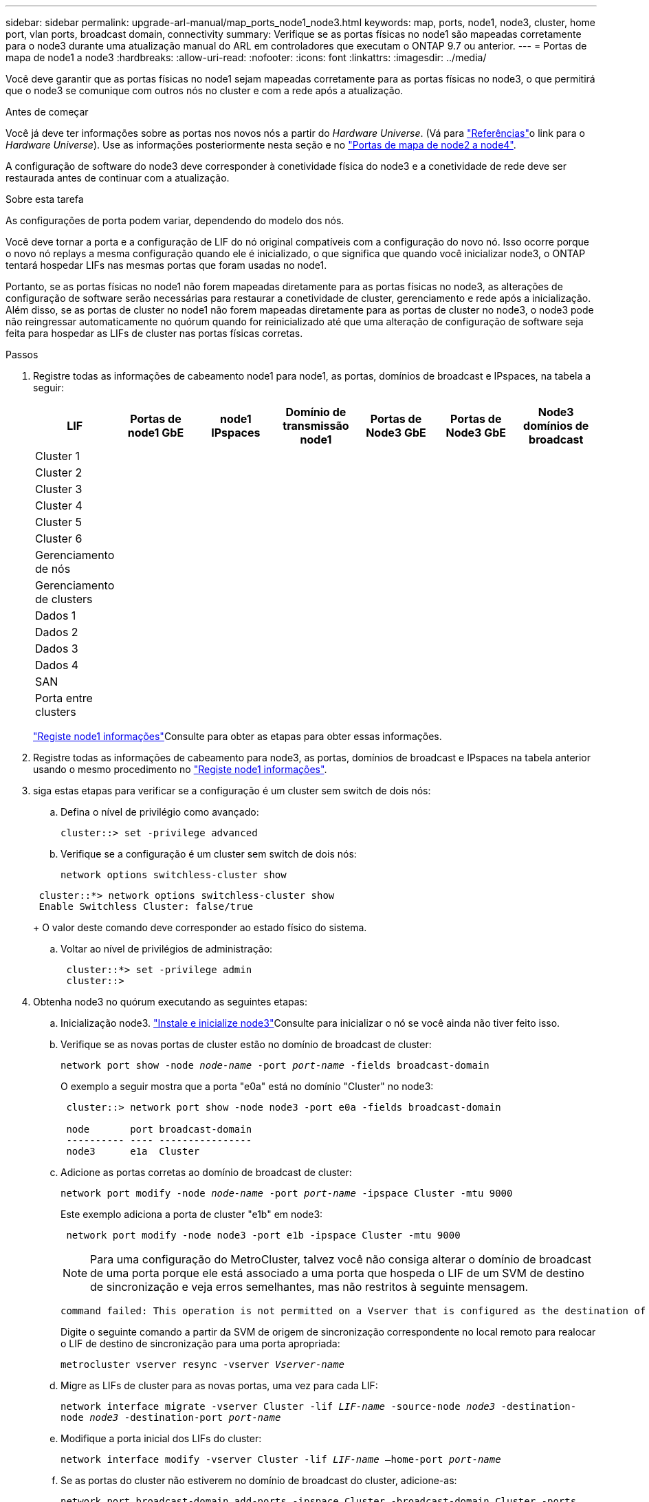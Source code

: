 ---
sidebar: sidebar 
permalink: upgrade-arl-manual/map_ports_node1_node3.html 
keywords: map, ports, node1, node3, cluster, home port, vlan ports, broadcast domain, connectivity 
summary: Verifique se as portas físicas no node1 são mapeadas corretamente para o node3 durante uma atualização manual do ARL em controladores que executam o ONTAP 9.7 ou anterior. 
---
= Portas de mapa de node1 a node3
:hardbreaks:
:allow-uri-read: 
:nofooter: 
:icons: font
:linkattrs: 
:imagesdir: ../media/


[role="lead"]
Você deve garantir que as portas físicas no node1 sejam mapeadas corretamente para as portas físicas no node3, o que permitirá que o node3 se comunique com outros nós no cluster e com a rede após a atualização.

.Antes de começar
Você já deve ter informações sobre as portas nos novos nós a partir do _Hardware Universe_. (Vá para link:other_references.html["Referências"]o link para o _Hardware Universe_). Use as informações posteriormente nesta seção e no link:map_ports_node2_node4.html["Portas de mapa de node2 a node4"].

A configuração de software do node3 deve corresponder à conetividade física do node3 e a conetividade de rede deve ser restaurada antes de continuar com a atualização.

.Sobre esta tarefa
As configurações de porta podem variar, dependendo do modelo dos nós.

Você deve tornar a porta e a configuração de LIF do nó original compatíveis com a configuração do novo nó. Isso ocorre porque o novo nó replays a mesma configuração quando ele é inicializado, o que significa que quando você inicializar node3, o ONTAP tentará hospedar LIFs nas mesmas portas que foram usadas no node1.

Portanto, se as portas físicas no node1 não forem mapeadas diretamente para as portas físicas no node3, as alterações de configuração de software serão necessárias para restaurar a conetividade de cluster, gerenciamento e rede após a inicialização. Além disso, se as portas de cluster no node1 não forem mapeadas diretamente para as portas de cluster no node3, o node3 pode não reingressar automaticamente no quórum quando for reinicializado até que uma alteração de configuração de software seja feita para hospedar as LIFs de cluster nas portas físicas corretas.

.Passos
. [[step1]]Registre todas as informações de cabeamento node1 para node1, as portas, domínios de broadcast e IPspaces, na tabela a seguir:
+
[cols=""35"]
|===
| LIF | Portas de node1 GbE | node1 IPspaces | Domínio de transmissão node1 | Portas de Node3 GbE | Portas de Node3 GbE | Node3 domínios de broadcast 


| Cluster 1 |  |  |  |  |  |  


| Cluster 2 |  |  |  |  |  |  


| Cluster 3 |  |  |  |  |  |  


| Cluster 4 |  |  |  |  |  |  


| Cluster 5 |  |  |  |  |  |  


| Cluster 6 |  |  |  |  |  |  


| Gerenciamento de nós |  |  |  |  |  |  


| Gerenciamento de clusters |  |  |  |  |  |  


| Dados 1 |  |  |  |  |  |  


| Dados 2 |  |  |  |  |  |  


| Dados 3 |  |  |  |  |  |  


| Dados 4 |  |  |  |  |  |  


| SAN |  |  |  |  |  |  


| Porta entre clusters |  |  |  |  |  |  
|===
+
link:record_node1_information.html["Registe node1 informações"]Consulte para obter as etapas para obter essas informações.

. [[step2]]Registre todas as informações de cabeamento para node3, as portas, domínios de broadcast e IPspaces na tabela anterior usando o mesmo procedimento no link:record_node1_information.html["Registe node1 informações"].
. [[step3]]siga estas etapas para verificar se a configuração é um cluster sem switch de dois nós:
+
.. Defina o nível de privilégio como avançado:
+
`cluster::> set -privilege advanced`

.. Verifique se a configuração é um cluster sem switch de dois nós:
+
`network options switchless-cluster show`

+
[listing]
----
 cluster::*> network options switchless-cluster show
 Enable Switchless Cluster: false/true
----
+
O valor deste comando deve corresponder ao estado físico do sistema.

.. Voltar ao nível de privilégios de administração:
+
[listing]
----
 cluster::*> set -privilege admin
 cluster::>
----


. [[step4]]Obtenha node3 no quórum executando as seguintes etapas:
+
.. Inicialização node3. link:install_boot_node3.html["Instale e inicialize node3"]Consulte para inicializar o nó se você ainda não tiver feito isso.
.. Verifique se as novas portas de cluster estão no domínio de broadcast de cluster:
+
`network port show -node _node-name_ -port _port-name_ -fields broadcast-domain`

+
O exemplo a seguir mostra que a porta "e0a" está no domínio "Cluster" no node3:

+
[listing]
----
 cluster::> network port show -node node3 -port e0a -fields broadcast-domain

 node       port broadcast-domain
 ---------- ---- ----------------
 node3      e1a  Cluster
----
.. Adicione as portas corretas ao domínio de broadcast de cluster:
+
`network port modify -node _node-name_ -port _port-name_ -ipspace Cluster -mtu 9000`

+
Este exemplo adiciona a porta de cluster "e1b" em node3:

+
[listing]
----
 network port modify -node node3 -port e1b -ipspace Cluster -mtu 9000
----
+

NOTE: Para uma configuração do MetroCluster, talvez você não consiga alterar o domínio de broadcast de uma porta porque ele está associado a uma porta que hospeda o LIF de um SVM de destino de sincronização e veja erros semelhantes, mas não restritos à seguinte mensagem.

+
[listing]
----
command failed: This operation is not permitted on a Vserver that is configured as the destination of a MetroCluster Vserver relationship.
----
+
Digite o seguinte comando a partir da SVM de origem de sincronização correspondente no local remoto para realocar o LIF de destino de sincronização para uma porta apropriada:

+
`metrocluster vserver resync -vserver _Vserver-name_`

.. Migre as LIFs de cluster para as novas portas, uma vez para cada LIF:
+
`network interface migrate -vserver Cluster -lif _LIF-name_ -source-node _node3_ -destination-node _node3_ -destination-port _port-name_`

.. Modifique a porta inicial dos LIFs do cluster:
+
`network interface modify -vserver Cluster -lif _LIF-name_ –home-port _port-name_`

.. Se as portas do cluster não estiverem no domínio de broadcast do cluster, adicione-as:
+
`network port broadcast-domain add-ports -ipspace Cluster -broadcast-domain Cluster -ports _node:port_`

.. Remova as portas antigas do domínio de broadcast de cluster:
+
`network port broadcast-domain remove-ports`

+
O exemplo a seguir remove a porta "e0d" em node3:

+
[listing]
----
network port broadcast-domain remove-ports -ipspace Cluster -broadcast-domain Cluster ‑ports <node3:e0d>
----
.. Verifique se o node3 se juntou novamente ao quórum:
+
`cluster show -node _node3_ -fields health`



. [[man_map_1_step5]]Ajuste os domínios de broadcast que hospedam seus LIFs de cluster e LIFs de gerenciamento de nó e/ou cluster. Confirme se cada domínio de broadcast contém as portas corretas. Uma porta não pode ser movida entre domínios de broadcast se estiver hospedando ou estiver hospedando um LIF, então você pode precisar migrar e modificar os LIFs da seguinte forma:
+
.. Apresentar a porta inicial de um LIF:
+
`network interface show -fields _home-node,home-port_`

.. Exiba o domínio de broadcast que contém esta porta:
+
`network port broadcast-domain show -ports _node_name:port_name_`

.. Adicionar ou remover portas de domínios de broadcast:
+
`network port broadcast-domain add-ports`

+
`network port broadcast-domain remove-ports`

.. Modifique a porta inicial de um LIF:
+
`network interface modify -vserver _Vserver-name_ -lif _LIF-name_ –home-port _port-name_`



. [[man_map_1_step6]]Ajuste os domínios de broadcast entre clusters e migre os LIFs entre clusters, se necessário, usando os mesmos comandos mostrados no <<man_map_1_step5,Passo 5>>.
. [[step7]]Ajuste qualquer outro domínio de broadcast e migre os LIFs de dados, se necessário, usando os mesmos comandos mostrados no <<man_map_1_step5,Passo 5>>.
. [[step8]]se houver portas no node1 que não existem mais no node3, siga estas etapas para excluí-las:
+
.. Acesse o nível de privilégio avançado em ambos os nós:
+
`set -privilege advanced`

.. Eliminar as portas:
+
`network port delete -node _node-name_ -port _port-name_`

.. Voltar ao nível de administração:
+
`set -privilege admin`



. [[step9]]Ajuste todos os grupos de failover de LIF:
+
`network interface modify -failover-group _failover-group_ -failover-policy _failover-policy_`

+
O exemplo a seguir define a política de failover para "broadcast-domain-wide" e usa as portas no grupo de failover "FG1" como alvos de failover para LIF "data1" em "node3":

+
[listing]
----
network interface modify -vserver node3 -lif data1 failover-policy broadcast-domainwide -failover-group fg1
----
+
Vá para link:other_references.html["Referências"]o link para _Gerenciamento de rede_ ou os comandos _ONTAP 9: Referência de página manual_ para obter mais informações.

. Verifique as alterações em node3:
+
`network port show -node node3`

. Cada LIF de cluster deve estar escutando na porta 7700. Verifique se as LIFs do cluster estão escutando na porta 7700:
+
`::> network connections listening show -vserver Cluster`

+
A escuta da porta 7700 nas portas do cluster é o resultado esperado, como mostrado no exemplo a seguir para um cluster de dois nós:

+
[listing]
----
Cluster::> network connections listening show -vserver Cluster
Vserver Name     Interface Name:Local Port     Protocol/Service
---------------- ----------------------------  -------------------
Node: NodeA
Cluster          NodeA_clus1:7700               TCP/ctlopcp
Cluster          NodeA_clus2:7700               TCP/ctlopcp
Node: NodeB
Cluster          NodeB_clus1:7700               TCP/ctlopcp
Cluster          NodeB_clus2:7700               TCP/ctlopcp
4 entries were displayed.
----
. Para cada LIF de cluster que não está escutando na porta 7700, defina o status administrativo do LIF para `down` e depois `up`:
+
`::> net int modify -vserver Cluster -lif _cluster-lif_ -status-admin down; net int modify -vserver Cluster -lif _cluster-lif_ -status-admin up`

+
Repita o passo 11 para verificar se o LIF do cluster está agora a ouvir na porta 7700.


